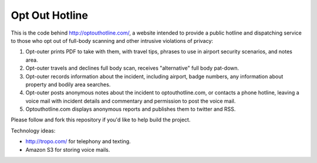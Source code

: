 Opt Out Hotline
===============

This is the code behind http://optouthotline.com/, a website intended
to provide a public hotline and dispatching service to those who opt
out of full-body scanning and other intrusive violations of privacy:

1. Opt-outer prints PDF to take with them, with travel tips, phrases
   to use in airport security scenarios, and notes area.

2. Opt-outer travels and declines full body scan, receives
   "alternative" full body pat-down.

3. Opt-outer records information about the incident, including
   airport, badge numbers, any information about property and bodily
   area searches.

4. Opt-outer posts anonymous notes about the incident to
   optouthotline.com, or contacts a phone hotline, leaving a voice
   mail with incident details and commentary and permission to post
   the voice mail.

5. Optouthotline.com displays anonymous reports and publishes them
   to twitter and RSS.

Please follow and fork this repository if you'd like to help build the
project.

Technology ideas:

- http://tropo.com/ for telephony and texting.

- Amazon S3 for storing voice mails.
